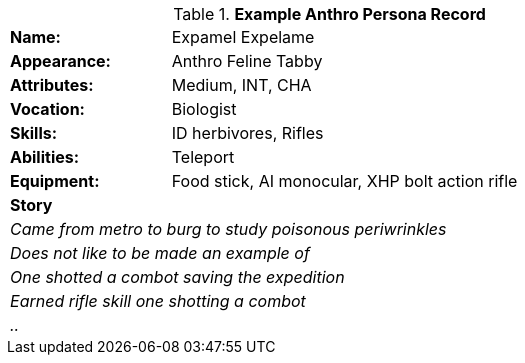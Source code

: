 // new table for persona record
.*Example Anthro Persona Record*
[width="75%",cols="1,3"]
|===

s|Name:
|Expamel Expelame

s|Appearance:
|Anthro Feline Tabby

s|Attributes:
|Medium, INT, CHA

s|Vocation:
|Biologist

s|Skills:
|ID herbivores, Rifles

s|Abilities:
|Teleport

s|Equipment:
|Food stick, AI monocular, XHP bolt action rifle

2+s|Story
2+e|Came from metro to burg to study poisonous periwrinkles
2+e|Does not like to be made an example of
2+e|One shotted a combot saving the expedition 
2+e|Earned rifle skill one shotting a combot
2+e|..


|===
